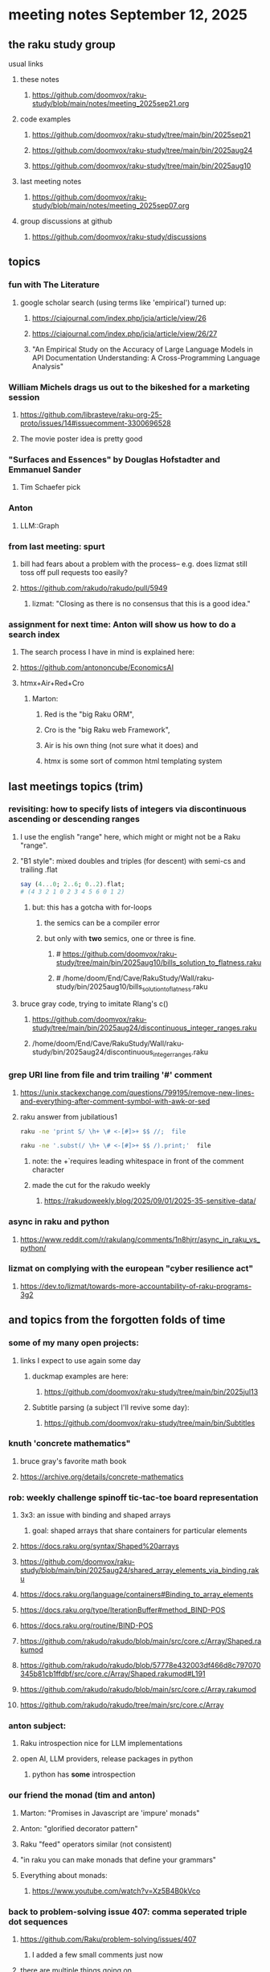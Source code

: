 * meeting notes September 12, 2025
** the raku study group
**** usual links
***** these notes
****** https://github.com/doomvox/raku-study/blob/main/notes/meeting_2025sep21.org 

***** code examples
****** https://github.com/doomvox/raku-study/tree/main/bin/2025sep21
****** https://github.com/doomvox/raku-study/tree/main/bin/2025aug24
****** https://github.com/doomvox/raku-study/tree/main/bin/2025aug10

***** last meeting notes
****** https://github.com/doomvox/raku-study/blob/main/notes/meeting_2025sep07.org 

***** group discussions at github
****** https://github.com/doomvox/raku-study/discussions 

** topics
*** fun with The Literature
**** google scholar search (using terms like 'empirical') turned up:
***** https://ciajournal.com/index.php/jcia/article/view/26
***** https://ciajournal.com/index.php/jcia/article/view/26/27
***** "An Empirical Study on the Accuracy of Large Language Models in API Documentation Understanding: A Cross-Programming Language Analysis"

*** William Michels drags us out to the bikeshed for a marketing session
**** https://github.com/librasteve/raku-org-25-proto/issues/14#issuecomment-3300696528
**** The movie poster idea is pretty good

*** "Surfaces and Essences" by Douglas Hofstadter and Emmanuel Sander
**** Tim Schaefer pick

*** Anton 
**** LLM::Graph

*** from last meeting: spurt
**** bill had fears about a problem with the process-- e.g. does lizmat still toss off pull requests too easily?
**** https://github.com/rakudo/rakudo/pull/5949
***** lizmat: "Closing as there is no consensus that this is a good idea."

*** assignment for next time: Anton will show us how to do a search index 
**** The search process I have in mind is explained here: 
**** https://github.com/antononcube/EconomicsAI
**** htmx+Air+Red+Cro
***** Marton:
****** Red is the "big Raku ORM",
****** Cro is the "big Raku web Framework", 
****** Air is his own thing (not sure what it does) and 
****** htmx is some sort of common html templating system

** last meetings topics (trim)

*** revisiting: how to specify lists of integers via discontinuous ascending or descending ranges 
***** I use the english "range" here, which might or might not be a Raku "range".
**** "B1 style": mixed doubles and triples (for descent) with semi-cs and trailing .flat
#+BEGIN_SRC raku
say (4...0; 2..6; 0..2).flat;
# (4 3 2 1 0 2 3 4 5 6 0 1 2)
#+END_SRC 
***** but: this has a gotcha with for-loops
****** the semics can be a compiler error
****** but only with *two* semics, one or three is fine.
******* # https://github.com/doomvox/raku-study/tree/main/bin/2025aug10/bills_solution_to_flatness.raku
******* # /home/doom/End/Cave/RakuStudy/Wall/raku-study/bin/2025aug10/bills_solution_to_flatness.raku

**** bruce gray code, trying to imitate Rlang's c()
***** https://github.com/doomvox/raku-study/tree/main/bin/2025aug24/discontinuous_integer_ranges.raku
***** /home/doom/End/Cave/RakuStudy/Wall/raku-study/bin/2025aug24/discontinuous_integer_ranges.raku

*** grep URI line from file and trim trailing '#' comment
**** https://unix.stackexchange.com/questions/799195/remove-new-lines-and-everything-after-comment-symbol-with-awk-or-sed
**** raku answer from jubilatious1 
#+BEGIN_SRC sh
 raku -ne 'print S/ \h+ \# <-[#]>+ $$ //;  file
#+END_SRC 
#+BEGIN_SRC sh
 raku -ne '.subst(/ \h+ \# <-[#]>+ $$ /).print;'  file
#+END_SRC 
***** note: the \h+ requires leading whitespace in front of the comment character
***** made the cut for the rakudo weekly
****** https://rakudoweekly.blog/2025/09/01/2025-35-sensitive-data/

*** async in raku and python
**** https://www.reddit.com/r/rakulang/comments/1n8hjrr/async_in_raku_vs_python/

*** lizmat on complying with the european "cyber resilience act"
**** https://dev.to/lizmat/towards-more-accountability-of-raku-programs-3g2



** and topics from the forgotten folds of time
*** some of my many open projects:
**** links I expect to use again some day
****** duckmap examples are here:
******* https://github.com/doomvox/raku-study/tree/main/bin/2025jul13
****** Subtitle parsing (a subject I'll revive some day):
******* https://github.com/doomvox/raku-study/tree/main/bin/Subtitles


*** knuth 'concrete mathematics"
**** bruce gray's favorite math book
**** https://archive.org/details/concrete-mathematics

*** rob: weekly challenge spinoff tic-tac-toe board representation
**** 3x3: an issue with binding and shaped arrays
***** goal: shaped arrays that share containers for particular elements

**** https://docs.raku.org/syntax/Shaped%20arrays
**** https://github.com/doomvox/raku-study/blob/main/bin/2025aug24/shared_array_elements_via_binding.raku
**** https://docs.raku.org/language/containers#Binding_to_array_elements
**** https://docs.raku.org/type/IterationBuffer#method_BIND-POS
**** https://docs.raku.org/routine/BIND-POS
**** https://github.com/rakudo/rakudo/blob/main/src/core.c/Array/Shaped.rakumod
**** https://github.com/rakudo/rakudo/blob/57778e432003df466d8c797070345b81cb1ffdbf/src/core.c/Array/Shaped.rakumod#L191
**** https://github.com/rakudo/rakudo/blob/main/src/core.c/Array.rakumod
**** https://github.com/rakudo/rakudo/tree/main/src/core.c/Array

*** anton subject:
**** Raku introspection nice for LLM implementations
**** open AI, LLM providers, release packages in python
***** python has *some* introspection

*** our friend the monad (tim and anton)
**** Marton: "Promises in Javascript are 'impure' monads" 
**** Anton: "glorified decorator pattern"
**** Raku "feed" operators similar (not consistent)
**** "in raku you can make monads that define your grammars"
**** Everything about monads: 
***** https://www.youtube.com/watch?v=Xz5B4B0kVco


*** back to problem-solving issue 407: comma seperated triple dot sequences
**** https://github.com/Raku/problem-solving/issues/407
***** I added a few small comments just now
**** there are multiple things going on 
***** sequences aren't the solution here, but they *do* have some weirdzo aspects
***** William Michels original goal:
****** extraction of columns from a tabular structure
******* really: wants raku to flatten just right when needed
******** TODO need for a "raku dp cookbook"?

****** generating discontinuous integer ranges
******* TODO forget not bg's contribution (faking descending ranges):
******** https://github.com/doomvox/raku-study/tree/main/bin/2025aug24/bg.raku


*** "is item" trait
**** https://raku-advent.blog/2024/12/25/day-25-raku-2024-review/
***** The is item trait can be used on @ and % sigilled parameters 
****** positional or associative is acceptable in dispatch if it is presented as an item
****** just a "tie-breaker": should always also a dispatch candidate that accepts when not itemized
#+BEGIN_SRC raku
multi sub foo(@a)         { say "array" }
multi sub foo(@a is item) { say "item"  }
foo  [1,2,3];  # array
foo $[1,2,3];  # item
#+END_SRC 
****** Q: what is this for, really?
******* things that are "itemized" don't iterate, e.g. $(1,2,3) vs (1,2,3)

*** flatnessizers
**** flat hammer
***** code example
****** https://github.com/Raku/roast/blob/master/S32-list/flat.t
#+BEGIN_SRC raku
is-deeply @a.flat(:hammer), $hammered, 'array.flat(:hammer)';
#+END_SRC 
****** https://raku-advent.blog/2024/12/25/day-25-raku-2024-review/
#+BEGIN_SRC raku
my @a = 1, [2, [3,4]];
say @a.flat;           # (1 [2 [3 4]])
say @a.flat(:hammer);  # (1 2 3 4)
#+END_SRC 
******* One can now also use HyperWhatever (aka **) in a postcircumfix [ ] for the same semantics:
#+BEGIN_SRC raku
my @a = 1, [2, [3,4]];
say @a[*];   # (1 [2 [3 4]])
say @a[**];  # (1 2 3 4)
#+END_SRC 
**** how about: hyper slip

*** richard hainsworth: altering a deep field
**** https://stackoverflow.com/questions/79528856/how-to-make-altering-a-deep-field-more-idiomatic/79540270#79540270
***** the goal is to de-uglify this code:
#+BEGIN_SRC raku
# Given data:
#   %sources{$lang}{$filename}{$attribute}
for %sources.values {
    for .pairs {
       for .value.pairs.grep({ .key eq 'modified'}) {
          .value = transform-modified( .value )
       }
    }
}
#+END_SRC 

**** wamba: duckmap
***** iterates through hash, toggles the modified fields only in the deepest layers
****** checks for the existence of modified and ensures no further associative values exist.
#+BEGIN_SRC raku
my %source := %(b => %(a => %(modified => True, c => 2), modified => True));
%source.duckmap: -> %a where { 
    .<modified>:exists 
    and .values.none ~~ Associative 
} { 
    %a<modified> .=not 
};
say %source;
#+END_SRC 
***** If you prefer to create a new hash instead of mutating the original, you can use:
#+BEGIN_SRC raku
say %source.duckmap: -> %a where { 
    .<modified>:exists 
    and .values.none ~~ Associative 
} { 
   %( |%a, modified => %a<modified>.not ) 
};
#+END_SRC 
***** Q: why not use deepmap?

**** Maron (2colours)
***** 
#+BEGIN_SRC raku
%source{*;*;'modified'} .= map: &transform-modified;
#+END_SRC 

***** 
#+BEGIN_SRC raku
.=&transform-modified for %source{*;*;'modified'};
#+END_SRC 

***** Marton (2colours) comments "semilists" don't seem documented, but work
****** https://github.com/doomvox/raku-study/discussions/15



*** can you use gather/take with race?
**** A: no.
***** Lengthy discussions follow
****** https://stackoverflow.com/questions/79550260/use-gather-take-with-race
****** https://github.com/doomvox/raku-study/discussions/17





** even older topics
*** william michels
**** https://arxiv.org/abs/1910.08129

*** william michels at play in stackoverflow land:
**** https://stackoverflow.com/questions/43370856/how-can-i-pass-a-perl-6-object-through-a-nativecall-callback

*** William Michels: Raku answers to shell questions
**** https://unix.stackexchange.com/a/797530/227738
**** https://unix.stackexchange.com/a/797471/227738
**** https://unix.stackexchange.com/a/797904/227738

** follow-up
*** next time
**** warm-up on how to screen share right
**** jack the font size in emacvs

*** TODO doc problems
**** https://docs.raku.org/routine/duckmap
**** Rat?  Not Numeric?
**** Why changed data with changed code?
**** Possibly, better examples?

*** TODO start a people file already 
**** farley
***** apogee == matt dowdy
***** librasteve == steve rowe
***** jubilatious1 == william michels
***** util == bruce gray
***** 2colours == Marton Polgar  (with accented 'a' s)
***** doom == doomvox == tailorpaul == joseph brenner == me
***** antonov == anton antonov


** announcements 
*** next meetings
**** Sep 21, 2025 
**** Oct  5, 2025
**** Oct 19, 2025
**** Nov 2, 2025
**** Nov 16, 2025
**** Dec 7, 2025 (three week gap, to get past thanksgiving weekend)
**** Dec 21, 2025
**** Jan  4, 2025
**** Jan  18, 2025
